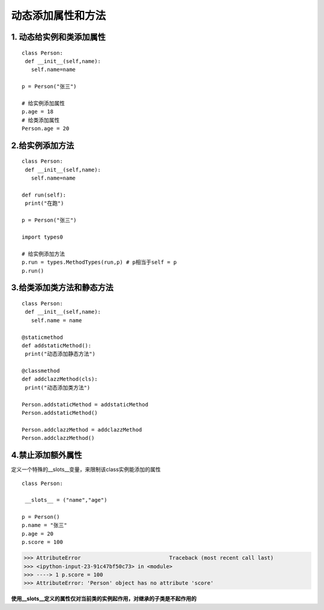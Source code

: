========================================
动态添加属性和方法
========================================

1. 动态给实例和类添加属性
---------------------------------------

::

 class Person:
  def __init__(self,name):
    self.name=name

 p = Person("张三")

 # 给实例添加属性
 p.age = 18
 # 给类添加属性
 Person.age = 20

2.给实例添加方法
--------------------------------------

::

 class Person:
  def __init__(self,name):
    self.name=name

 def run(self):
  print("在跑")
 
 p = Person("张三")
 
 import types0

 # 给实例添加方法
 p.run = types.MethodTypes(run,p) # p相当于self = p
 p.run()

3.给类添加类方法和静态方法
----------------------------------------------

::

 class Person:
  def __init__(self,name):
    self.name = name

 @staticmethod
 def addstaticMethod():
  print("动态添加静态方法")

 @classmethod
 def addclazzMethod(cls):
  print("动态添加类方法")

 Person.addstaticMethod = addstaticMethod
 Person.addstaticMethod()

 Person.addclazzMethod = addclazzMethod
 Person.addclazzMethod()

4.禁止添加额外属性
--------------------------------------------

定义一个特殊的__slots__变量，来限制该class实例能添加的属性

::

 class Person:

  __slots__ = ("name","age")

 p = Person()
 p.name = "张三"
 p.age = 20
 p.score = 100

>>> AttributeError                            Traceback (most recent call last)
>>> <ipython-input-23-91c47bf50c73> in <module>
>>> ----> 1 p.score = 100
>>> AttributeError: 'Person' object has no attribute 'score'

**使用__slots__定义的属性仅对当前类的实例起作用，对继承的子类是不起作用的**







